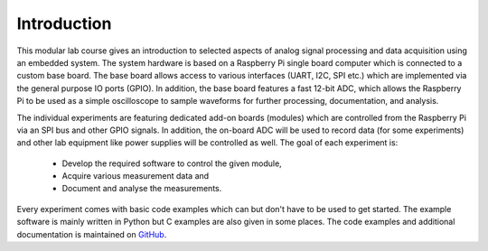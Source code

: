 ============
Introduction 
============

This modular lab course gives an introduction to selected aspects of analog signal processing and data acquisition using an embedded system. The system hardware is based on a Raspberry Pi single board computer which is connected to a custom base board. The base board allows access to various interfaces (UART, I2C, SPI etc.) which are implemented via the general purpose IO ports (GPIO). In addition, the base board features a fast 12-bit ADC, which allows the Raspberry Pi to be used as a simple oscilloscope to sample waveforms for further processing, documentation, and analysis.

The individual experiments are featuring dedicated add-on boards (modules) which are controlled from the Raspberry Pi via an SPI bus and other GPIO signals. In addition, the on-board ADC will be used to record data (for some experiments) and other lab equipment like power supplies will be controlled as well. The goal of each experiment is:

 - Develop the required software to control the given module, 
 - Acquire various measurement data and
 - Document and analyse the measurements.

Every experiment comes with basic code examples which can but don't have to be used to get started. The example software is mainly written in Python but C examples are also given in some places. The code examples and additional documentation is maintained on  `GitHub <https://github.com/hansk68/Embedded-System-Lab>`_.